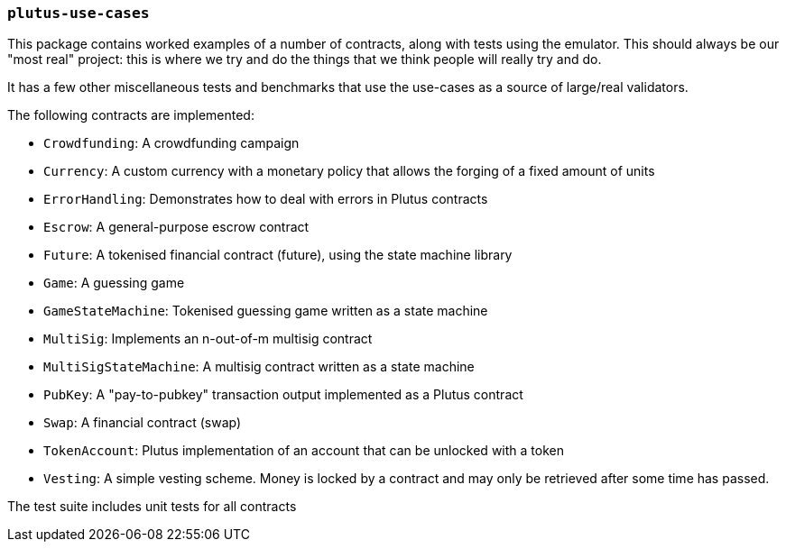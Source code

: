 === `plutus-use-cases`

This package contains worked examples of a number of contracts, along with
tests using the emulator. This should always be our "most real" project: this is
where we try and do the things that we think people will really try and do.

It has a few other miscellaneous tests and benchmarks that use the use-cases as
a source of large/real validators.

The following contracts are implemented:

* `Crowdfunding`: A crowdfunding campaign
* `Currency`: A custom currency with a monetary policy that allows the forging of a fixed amount of units
* `ErrorHandling`: Demonstrates how to deal with errors in Plutus contracts
* `Escrow`: A general-purpose escrow contract
* `Future`: A tokenised financial contract (future), using the state machine library
* `Game`: A guessing game
* `GameStateMachine`: Tokenised guessing game written as a state machine
* `MultiSig`: Implements an n-out-of-m multisig contract
* `MultiSigStateMachine`: A multisig contract written as a state machine
* `PubKey`: A "pay-to-pubkey" transaction output implemented as a Plutus contract
* `Swap`: A financial contract (swap)
* `TokenAccount`: Plutus implementation of an account that can be unlocked with a token
* `Vesting`: A simple vesting scheme. Money is locked by a contract and may only be retrieved after some time has passed.

The test suite includes unit tests for all contracts